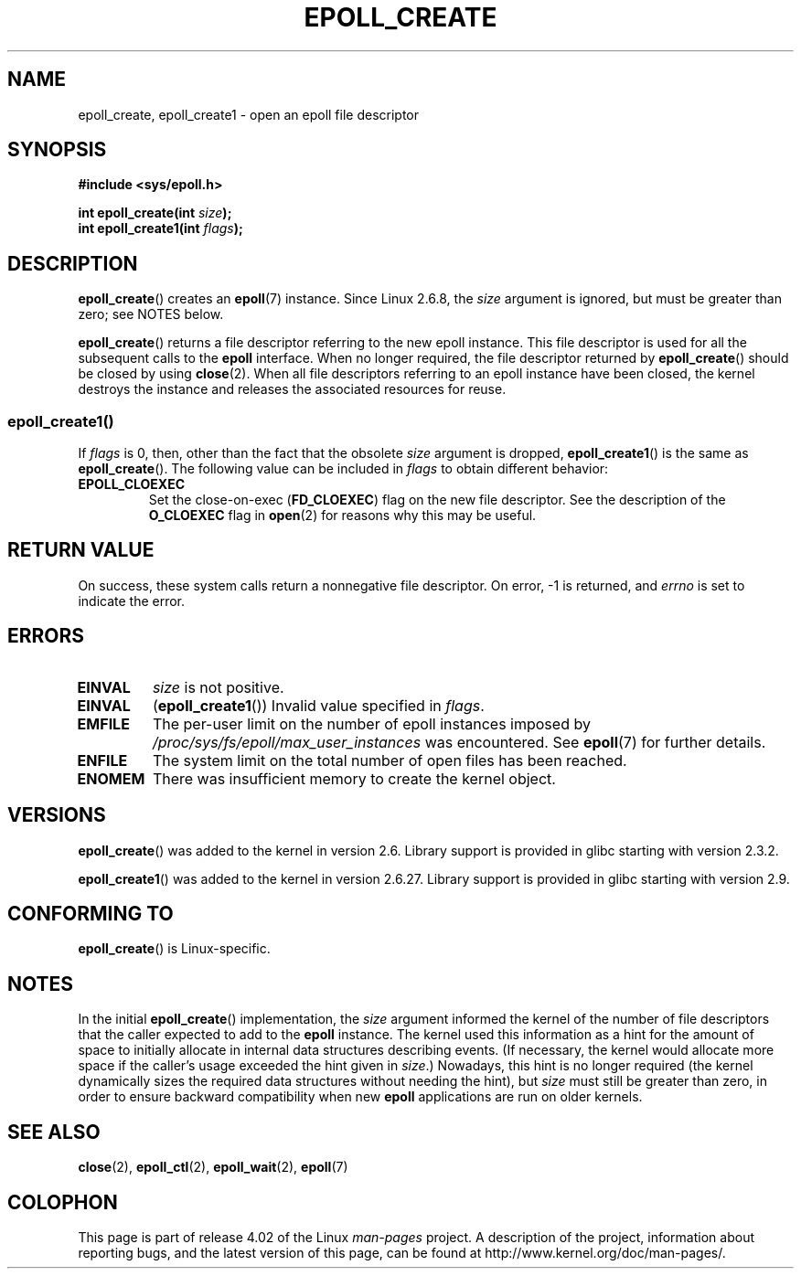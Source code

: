 .\"  Copyright (C) 2003  Davide Libenzi
.\"  Davide Libenzi <davidel@xmailserver.org>
.\"
.\" %%%LICENSE_START(GPLv2+_SW_3_PARA)
.\"  This program is free software; you can redistribute it and/or modify
.\"  it under the terms of the GNU General Public License as published by
.\"  the Free Software Foundation; either version 2 of the License, or
.\"  (at your option) any later version.
.\"
.\"  This program is distributed in the hope that it will be useful,
.\"  but WITHOUT ANY WARRANTY; without even the implied warranty of
.\"  MERCHANTABILITY or FITNESS FOR A PARTICULAR PURPOSE.  See the
.\"  GNU General Public License for more details.
.\"
.\" You should have received a copy of the GNU General Public
.\" License along with this manual; if not, see
.\" <http://www.gnu.org/licenses/>.
.\" %%%LICENSE_END
.\"
.\" Modified 2004-06-17 by Michael Kerrisk <mtk.manpages@gmail.com>
.\" Modified 2005-04-04 by Marko Kohtala <marko.kohtala@gmail.com>
.\" 2008-10-10, mtk: add description of epoll_create1()
.\"
.TH EPOLL_CREATE 2 2012-04-15 "Linux" "Linux Programmer's Manual"
.SH NAME
epoll_create, epoll_create1 \- open an epoll file descriptor
.SH SYNOPSIS
.nf
.B #include <sys/epoll.h>
.sp
.BI "int epoll_create(int " size );
.BI "int epoll_create1(int " flags );
.fi
.SH DESCRIPTION
.BR epoll_create ()
creates an
.BR epoll (7)
instance.
Since Linux 2.6.8, the
.I size
argument is ignored, but must be greater than zero; see NOTES below.

.BR epoll_create ()
returns a file descriptor referring to the new epoll instance.
This file descriptor is used for all the subsequent calls to the
.B epoll
interface.
When no longer required, the file descriptor returned by
.BR epoll_create ()
should be closed by using
.BR close (2).
When all file descriptors referring to an epoll instance have been closed,
the kernel destroys the instance
and releases the associated resources for reuse.
.SS epoll_create1()
If
.I flags
is 0, then, other than the fact that the obsolete
.I size
argument is dropped,
.BR epoll_create1 ()
is the same as
.BR epoll_create ().
The following value can be included in
.IR flags
to obtain different behavior:
.TP
.B EPOLL_CLOEXEC
Set the close-on-exec
.RB ( FD_CLOEXEC )
flag on the new file descriptor.
See the description of the
.B O_CLOEXEC
flag in
.BR open (2)
for reasons why this may be useful.
.SH RETURN VALUE
On success,
these system calls
return a nonnegative file descriptor.
On error, \-1 is returned, and
.I errno
is set to indicate the error.
.SH ERRORS
.TP
.B EINVAL
.I size
is not positive.
.TP
.B EINVAL
.RB ( epoll_create1 ())
Invalid value specified in
.IR flags .
.TP
.B EMFILE
The per-user limit on the number of epoll instances imposed by
.I /proc/sys/fs/epoll/max_user_instances
was encountered.
See
.BR epoll (7)
for further details.
.TP
.B ENFILE
The system limit on the total number of open files has been reached.
.TP
.B ENOMEM
There was insufficient memory to create the kernel object.
.SH VERSIONS
.BR epoll_create ()
was added to the kernel in version 2.6.
Library support is provided in glibc starting with version 2.3.2.

.\" To be precise: kernel 2.5.44.
.\" The interface should be finalized by Linux kernel 2.5.66.
.BR epoll_create1 ()
was added to the kernel in version 2.6.27.
Library support is provided in glibc starting with version 2.9.
.SH CONFORMING TO
.BR epoll_create ()
is Linux-specific.
.SH NOTES
In the initial
.BR epoll_create ()
implementation, the
.I size
argument informed the kernel of the number of file descriptors
that the caller expected to add to the
.B epoll
instance.
The kernel used this information as a hint for the amount of
space to initially allocate in internal data structures describing events.
(If necessary, the kernel would allocate more space
if the caller's usage exceeded the hint given in
.IR size .)
Nowadays,
this hint is no longer required
(the kernel dynamically sizes the required data structures
without needing the hint), but
.I size
must still be greater than zero,
in order to ensure backward compatibility when new
.B epoll
applications are run on older kernels.
.SH SEE ALSO
.BR close (2),
.BR epoll_ctl (2),
.BR epoll_wait (2),
.BR epoll (7)
.SH COLOPHON
This page is part of release 4.02 of the Linux
.I man-pages
project.
A description of the project,
information about reporting bugs,
and the latest version of this page,
can be found at
\%http://www.kernel.org/doc/man\-pages/.
